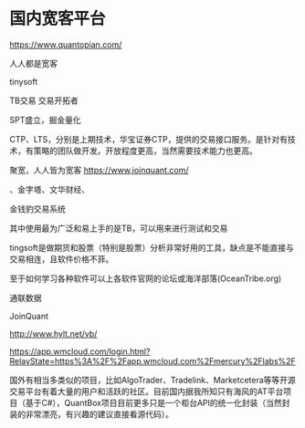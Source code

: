 * 国内宽客平台
https://www.quantopian.com/


人人都是宽客

tinysoft

TB交易 交易开拓者

SPT盛立，掘金量化

CTP、LTS，分别是上期技术，华宝证券CTP，提供的交易接口服务。是针对有技术，有策略的团队做开发。开放程度更高，当然需要技术能力也更高。

聚宽，人人皆为宽客
https://www.joinquant.com/

、金字塔、文华财经、

金钱豹交易系统

其中使用最为广泛和易上手的是TB，可以用来进行测试和交易

tingsoft是做期货和股票（特别是股票）分析非常好用的工具，缺点是不能直接与交易相连，且软件价格不菲。

至于如何学习各种软件可以上各软件官网的论坛或海洋部落(OceanTribe.org)

通联数据

JoinQuant

http://www.hylt.net/vb/

https://app.wmcloud.com/login.html?RelayState=https%3A%2F%2Fapp.wmcloud.com%2Fmercury%2Flabs%2F

国外有相当多类似的项目，比如AlgoTrader、Tradelink、Marketcetera等等开源交易平台有着大量的用户和活跃的社区。目前国内据我所知只有海风的AT平台项目（基于C#），QuantBox项目目前更多只是一个柜台API的统一化封装（当然封装的非常漂亮，有兴趣的建议直接看源代码）。
